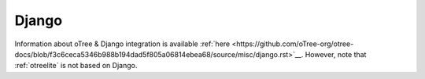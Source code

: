 .. _django:

Django
------

Information about oTree & Django integration is available
:ref:`here <https://github.com/oTree-org/otree-docs/blob/f3c6ceca5346b988b194dad5f805a06814ebea68/source/misc/django.rst>`__.
However, note that :ref:`otreelite` is not based on Django.